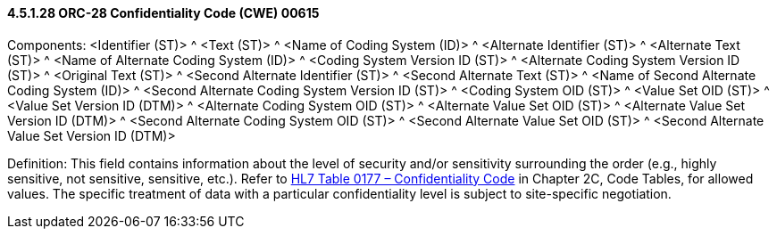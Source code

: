 ==== 4.5.1.28 ORC-28 Confidentiality Code (CWE) 00615

Components: <Identifier (ST)> ^ <Text (ST)> ^ <Name of Coding System (ID)> ^ <Alternate Identifier (ST)> ^ <Alternate Text (ST)> ^ <Name of Alternate Coding System (ID)> ^ <Coding System Version ID (ST)> ^ <Alternate Coding System Version ID (ST)> ^ <Original Text (ST)> ^ <Second Alternate Identifier (ST)> ^ <Second Alternate Text (ST)> ^ <Name of Second Alternate Coding System (ID)> ^ <Second Alternate Coding System Version ID (ST)> ^ <Coding System OID (ST)> ^ <Value Set OID (ST)> ^ <Value Set Version ID (DTM)> ^ <Alternate Coding System OID (ST)> ^ <Alternate Value Set OID (ST)> ^ <Alternate Value Set Version ID (DTM)> ^ <Second Alternate Coding System OID (ST)> ^ <Second Alternate Value Set OID (ST)> ^ <Second Alternate Value Set Version ID (DTM)>

Definition: This field contains information about the level of security and/or sensitivity surrounding the order (e.g., highly sensitive, not sensitive, sensitive, etc.). Refer to file:///E:\V2\v2.9%20final%20Nov%20from%20Frank\V29_CH02C_Tables.docx#HL70177[HL7 Table 0177 – Confidentiality Code] in Chapter 2C, Code Tables, for allowed values. The specific treatment of data with a particular confidentiality level is subject to site-specific negotiation.

